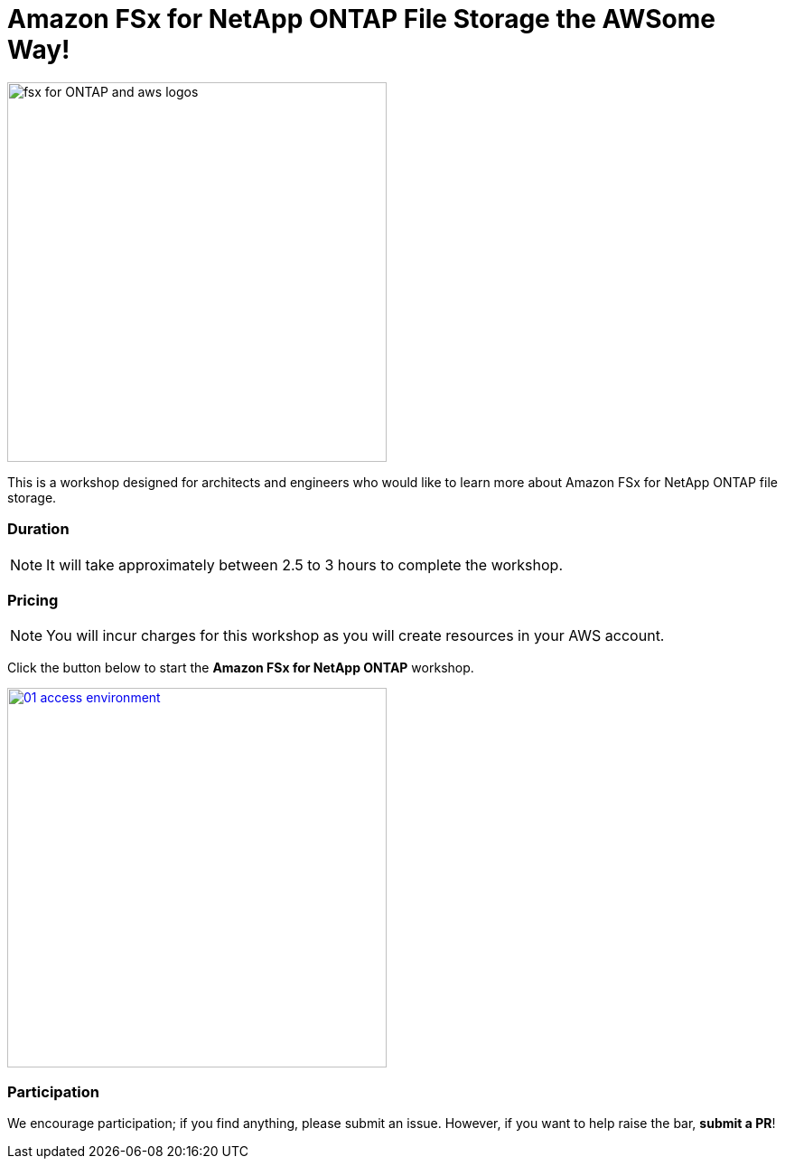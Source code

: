 = Amazon FSx for NetApp ONTAP File Storage the AWSome Way!
:icons:
:linkattrs:
:imagesdir: ./resources/images

image:fsx-aws.png[alt="fsx for ONTAP and aws logos", align="left",width=420]

This is a workshop designed for architects and engineers who would like to learn more about Amazon FSx for NetApp ONTAP file storage.

=== Duration

NOTE: It will take approximately between 2.5 to 3 hours to complete the workshop.

=== Pricing

NOTE: You will incur charges for this workshop as you will create resources in your AWS account.


Click the button below to start the *Amazon FSx for NetApp ONTAP* workshop.

image::01-access-environment.png[link=01-access-workshop-environment/, align="left",width=420]

=== Participation

We encourage participation; if you find anything, please submit an issue. However, if you want to help raise the bar, **submit a PR**!
